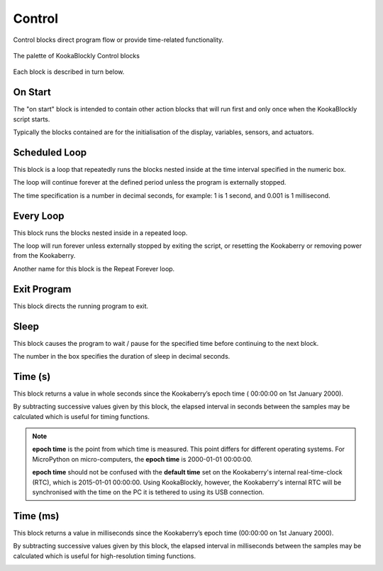 -------
Control
-------

Control blocks direct program flow or provide time-related functionality.

.. figure:: images/control-palette.png
   :width: 400
   :align: center
   
   The palette of KookaBlockly Control blocks


Each block is described in turn below.

On Start
--------

The "on start" block is intended to contain other action blocks that will run first and only once when the KookaBlockly script starts.

Typically the blocks contained are for the initialisation of the display, variables, sensors, and actuators.

.. image:: images/on-start.png
   :height: 120
   :align: center


Scheduled Loop
--------------

This block is a loop that repeatedly runs the blocks nested inside at the time interval specified in the numeric box. 

The loop will continue forever at the defined period unless the program is externally stopped.

The time specification is a number in decimal seconds, for example: 1 is 1 second, and 0.001 is 1 millisecond.

.. image:: images/scheduled-loop.png
   :height: 120
   :align: center


Every Loop
----------

This block runs the blocks nested inside in a repeated loop.  

The loop will run forever unless externally stopped by exiting the script, or resetting the Kookaberry or removing power from the Kookaberry.  

Another name for this block is the Repeat Forever loop.

.. image:: images/every-loop.png
   :height: 120
   :align: center


Exit Program
------------

This block directs the running program to exit.

.. image:: images/exit-program.png
   :height: 60
   :align: center

Sleep
-----
 
This block causes the program to wait / pause for the specified time before continuing to the next block.  

The number in the box specifies the duration of sleep in decimal seconds.

.. image:: images/sleep.png
   :height: 60
   :align: center


Time (s)
--------

This block returns a value in whole seconds since the Kookaberry’s epoch time ( 00:00:00 on 1st 
January 2000).  

By subtracting successive values given by this block, the elapsed interval in 
seconds between the samples may be calculated which is useful for timing functions.

.. image:: images/time-secs.png
   :height: 60
   :align: center

.. note:: 

   **epoch time** is the point from which time is measured.  This point differs for different operating systems.  
   For MicroPython on micro-computers, the **epoch time** is 2000-01-01 00:00:00.

   **epoch time** should not be confused with the **default time** set on the Kookaberry's internal real-time-clock (RTC), which is 2015-01-01 00:00:00.
   Using KookaBlockly, however, the Kookaberry's internal RTC will be synchronised with the time on the PC it is tethered to using its USB connection.



Time (ms)
---------

This block returns a value in milliseconds since the Kookaberry’s epoch time (00:00:00 on 1st 
January 2000).  

By subtracting successive values given by this block, the elapsed interval in 
milliseconds between the samples may be calculated which is useful for high-resolution timing functions.

.. image:: images/time-msecs.png
   :height: 60
   :align: center
